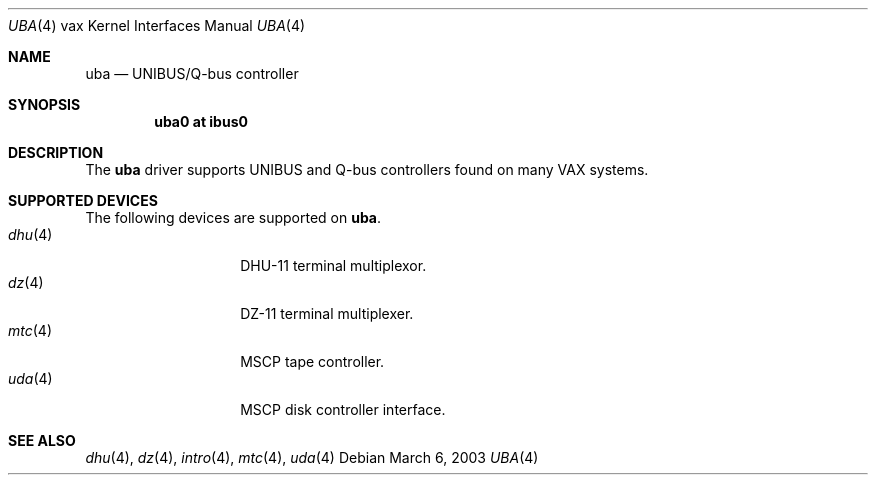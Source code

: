 .\"	$OpenBSD: uba.4,v 1.6 2003/03/07 11:28:10 hugh Exp $
.\"
.\" Copyright (c) 2003 Jason L. Wright (jason@thought.net)
.\" All rights reserved.
.\"
.\" Redistribution and use in source and binary forms, with or without
.\" modification, are permitted provided that the following conditions
.\" are met:
.\" 1. Redistributions of source code must retain the above copyright
.\"    notice, this list of conditions and the following disclaimer.
.\" 2. Redistributions in binary form must reproduce the above copyright
.\"    notice, this list of conditions and the following disclaimer in the
.\"    documentation and/or other materials provided with the distribution.
.\" 3. All advertising materials mentioning features or use of this software
.\"    must display the following acknowledgement:
.\"	This product includes software developed by Jason L. Wright
.\" 4. The name of the author may not be used to endorse or promote products
.\"    derived from this software without specific prior written permission.
.\"
.\" THIS SOFTWARE IS PROVIDED BY THE AUTHOR ``AS IS'' AND ANY EXPRESS OR
.\" IMPLIED WARRANTIES, INCLUDING, BUT NOT LIMITED TO, THE IMPLIED
.\" WARRANTIES OF MERCHANTABILITY AND FITNESS FOR A PARTICULAR PURPOSE ARE
.\" DISCLAIMED.  IN NO EVENT SHALL THE AUTHOR BE LIABLE FOR ANY DIRECT,
.\" INDIRECT, INCIDENTAL, SPECIAL, EXEMPLARY, OR CONSEQUENTIAL DAMAGES
.\" (INCLUDING, BUT NOT LIMITED TO, PROCUREMENT OF SUBSTITUTE GOODS OR
.\" SERVICES; LOSS OF USE, DATA, OR PROFITS; OR BUSINESS INTERRUPTION)
.\" HOWEVER CAUSED AND ON ANY THEORY OF LIABILITY, WHETHER IN CONTRACT,
.\" STRICT LIABILITY, OR TORT (INCLUDING NEGLIGENCE OR OTHERWISE) ARISING IN
.\" ANY WAY OUT OF THE USE OF THIS SOFTWARE, EVEN IF ADVISED OF THE
.\" POSSIBILITY OF SUCH DAMAGE.
.\"
.Dd March 6, 2003
.Dt UBA 4 vax
.Os
.Sh NAME
.Nm uba
.Nd UNIBUS/Q-bus controller
.Sh SYNOPSIS
.Cd "uba0 at ibus0"
.Sh DESCRIPTION
The
.Nm uba
driver supports UNIBUS and Q-bus controllers found
on many VAX systems.
.Sh SUPPORTED DEVICES
The following devices are supported on
.Nm uba .
.Bl -tag -width mtc(4) -compact -offset indent
.It Xr dhu 4
DHU-11 terminal multiplexor.
.It Xr dz 4
DZ-11 terminal multiplexer.
.It Xr mtc 4
MSCP tape controller.
.It Xr uda 4
MSCP disk controller interface.
.Sh SEE ALSO
.Xr dhu 4 ,
.Xr dz 4 ,
.Xr intro 4 ,
.Xr mtc 4 ,
.Xr uda 4
